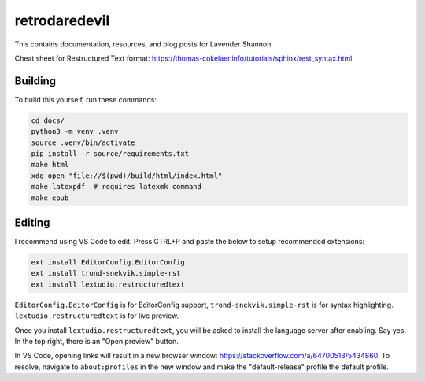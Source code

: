 retrodaredevil
=======================================

This contains documentation, resources, and blog posts for Lavender Shannon

Cheat sheet for Restructured Text format: https://thomas-cokelaer.info/tutorials/sphinx/rest_syntax.html


Building
----------

To build this yourself, run these commands:

.. code-block:: shell

  cd docs/
  python3 -m venv .venv
  source .venv/bin/activate
  pip install -r source/requirements.txt
  make html
  xdg-open "file://$(pwd)/build/html/index.html"
  make latexpdf  # requires latexmk command
  make epub


Editing
--------

I recommend using VS Code to edit. Press CTRL+P and paste the below to setup recommended extensions:

.. code-block::

  ext install EditorConfig.EditorConfig
  ext install trond-snekvik.simple-rst
  ext install lextudio.restructuredtext

``EditorConfig.EditorConfig`` is for EditorConfig support, ``trond-snekvik.simple-rst`` is for syntax highlighting.
``lextudio.restructuredtext`` is for live preview.

Once you install ``lextudio.restructuredtext``, you will be asked to install the language server after enabling. 
Say yes. In the top right, there is an "Open preview" button.

In VS Code, opening links will result in a new browser window: https://stackoverflow.com/a/64700513/5434860.
To resolve, navigate to ``about:profiles`` in the new window and make the "default-release" profile the default profile.
